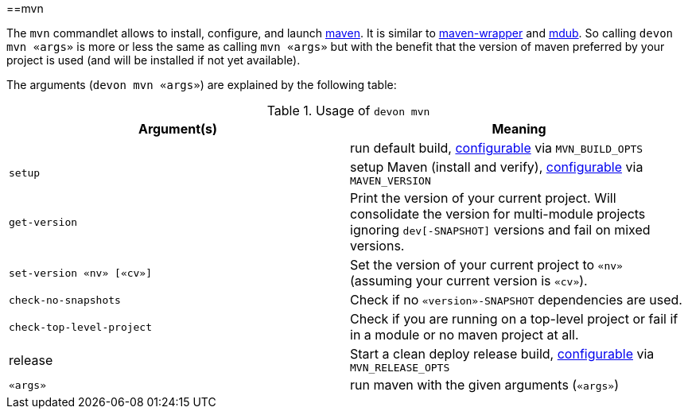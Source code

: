 :toc:
toc::[]

==mvn

The `mvn` commandlet allows to install, configure, and launch https://maven.apache.org/[maven]. It is similar to https://github.com/takari/maven-wrapper[maven-wrapper] and https://github.com/dansomething/mdub[mdub]. So calling `devon mvn «args»` is more or less the same as calling `mvn «args»` but with the benefit that the version of maven preferred by your project is used (and will be installed if not yet available).

The arguments (`devon mvn «args»`) are explained by the following table:

.Usage of `devon mvn`
[options="header"]
|=======================
|*Argument(s)*             |*Meaning*
|                          |run default build, link:configuration[configurable] via `MVN_BUILD_OPTS`
|`setup`                   |setup Maven (install and verify), link:configuration[configurable] via `MAVEN_VERSION`
|`get-version`             |Print the version of your current project. Will consolidate the version for multi-module projects ignoring `dev[-SNAPSHOT]` versions and fail on mixed versions.
|`set-version «nv» [«cv»]` |Set the version of your current project to `«nv»` (assuming your current version is `«cv»`).
|`check-no-snapshots`      |Check if no `«version»-SNAPSHOT` dependencies are used.
|`check-top-level-project` |Check if you are running on a top-level project or fail if in a module or no maven project at all.
|release                   |Start a clean deploy release build, link:configuration[configurable] via `MVN_RELEASE_OPTS`
|`«args»`        |run maven with the given arguments (`«args»`)
|=======================
